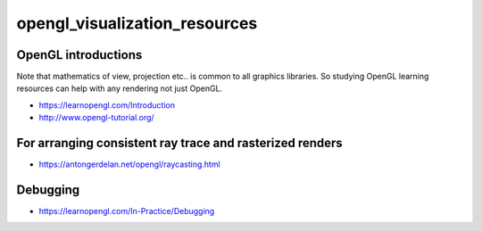 opengl_visualization_resources
================================


OpenGL introductions
---------------------

Note that mathematics of view, projection etc.. is 
common to all graphics libraries. 
So studying OpenGL learning resources can help with any rendering 
not just OpenGL. 

* https://learnopengl.com/Introduction
* http://www.opengl-tutorial.org/



For arranging consistent ray trace and rasterized renders
-----------------------------------------------------------

* https://antongerdelan.net/opengl/raycasting.html


Debugging
----------

* https://learnopengl.com/In-Practice/Debugging


